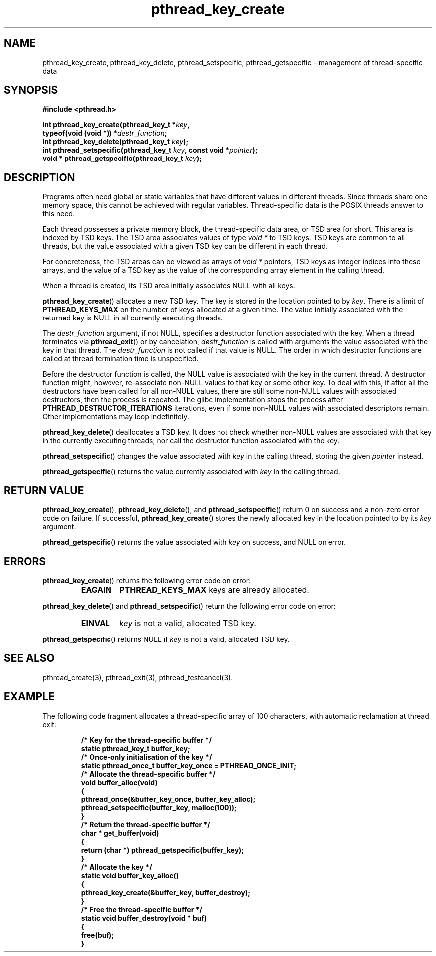 .\" Copyright, The authors of the Linux man-pages project
.\"
.\" SPDX-License-Identifier: Linux-man-pages-copyleft
.\"
.TH pthread_key_create 3 (date) "Linux man-pages (unreleased)"
.
.
.SH NAME
pthread_key_create,
pthread_key_delete,
pthread_setspecific,
pthread_getspecific
\-
management of thread-specific data
.
.
.SH SYNOPSIS
.nf
.B #include <pthread.h>
.P
.BI "int pthread_key_create(pthread_key_t *" key ,
.BI "                       typeof(void (void *)) *" destr_function ;
.BI "int pthread_key_delete(pthread_key_t " key );
.BI "int pthread_setspecific(pthread_key_t " key ", const void *" pointer );
.BI "void * pthread_getspecific(pthread_key_t " key );
.fi
.
.
.SH DESCRIPTION
Programs often need global or static variables
that have different values in different threads.
Since threads share one memory space,
this cannot be achieved with regular variables.
Thread-specific data is the POSIX threads answer to this need.
.P
Each thread possesses a private memory block,
the thread-specific data area,
or TSD area for short.
This area is indexed by TSD keys.
The TSD area associates values of type
.I void\ *
to TSD keys.
TSD keys are common to all threads,
but the value associated with a given TSD key
can be different in each thread.
.P
For concreteness,
the TSD areas can be viewed as arrays of
.I void\ *
pointers,
TSD keys as integer indices into these arrays,
and the value of a TSD key
as the value of the corresponding array element in the calling thread.
.P
When a thread is created,
its TSD area initially associates NULL with all keys.
.P
.BR pthread_key_create ()
allocates a new TSD key.
The key is stored in the location pointed to by
.IR key .
There is a limit of
.B PTHREAD_KEYS_MAX
on the number of keys allocated at a given time.
The value initially associated with the returned key
is NULL in all currently executing threads.
.P
The
.I destr_function
argument,
if not NULL,
specifies a destructor function associated with the key.
When a thread terminates via
.BR pthread_exit ()
or by cancelation,
.I destr_function
is called with arguments
the value associated with the key in that thread.
The
.I destr_function
is not called if that value is NULL.
The order in which destructor functions are called at thread termination time
is unspecified.
.P
Before the destructor function is called,
the NULL value is associated with the key in the current thread.
A destructor function might,
however,
re-associate non-NULL values to that key or some other key.
To deal with this,
if after all the destructors have been called
for all non-NULL values,
there are still some non-NULL values with associated destructors,
then the process is repeated.
The glibc implementation stops the process
after
.B PTHREAD_DESTRUCTOR_ITERATIONS
iterations,
even if some non-NULL values with associated descriptors remain.
Other implementations may loop indefinitely.
.P
.BR pthread_key_delete ()
deallocates a TSD key.
It does not check
whether non-NULL values are associated with that key
in the currently executing threads,
nor call the destructor function associated with the key.
.P
.BR pthread_setspecific ()
changes the value
associated with
.I key
in the calling thread,
storing the given
.I pointer
instead.
.P
.BR pthread_getspecific ()
returns the value
currently associated with
.I key
in the calling thread.
.
.
.SH "RETURN VALUE"
.BR pthread_key_create (),
.BR pthread_key_delete (),
and
.BR pthread_setspecific ()
return 0 on success and a non-zero error code on failure.
If successful,
.BR pthread_key_create ()
stores the newly allocated key
in the location pointed to by its
.I key
argument.
.P
.BR pthread_getspecific ()
returns
the value associated with
.I key
on success,
and NULL on error.
.
.
.SH ERRORS
.BR pthread_key_create ()
returns the following error code on error:
.RS
.TP
.B EAGAIN
.B PTHREAD_KEYS_MAX
keys are already allocated.
.RE
.P
.BR pthread_key_delete ()
and
.BR pthread_setspecific ()
return
the following error code on error:
.RS
.TP
.B EINVAL
.I key
is not a valid, allocated TSD key.
.RE
.P
.BR pthread_getspecific ()
returns NULL if
.I key
is not a valid,
allocated TSD key.
.
.
.SH "SEE ALSO"
pthread_create(3), pthread_exit(3), pthread_testcancel(3).
.
.
.SH EXAMPLE
The following code fragment
allocates a thread-specific array of 100 characters,
with automatic reclamation at thread exit:
.P
.RS
.ft 3
.nf
.sp
/* Key for the thread-specific buffer */
static pthread_key_t buffer_key;
\&
/* Once-only initialisation of the key */
static pthread_once_t buffer_key_once = PTHREAD_ONCE_INIT;
\&
/* Allocate the thread-specific buffer */
void buffer_alloc(void)
{
  pthread_once(&buffer_key_once, buffer_key_alloc);
  pthread_setspecific(buffer_key, malloc(100));
}
\&
/* Return the thread-specific buffer */
char * get_buffer(void)
{
  return (char *) pthread_getspecific(buffer_key);
}
\&
/* Allocate the key */
static void buffer_key_alloc()
{
  pthread_key_create(&buffer_key, buffer_destroy);
}
\&
/* Free the thread-specific buffer */
static void buffer_destroy(void * buf)
{
  free(buf);
}
.ft
.RE
.fi
